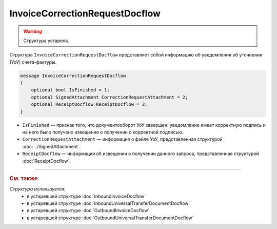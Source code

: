 InvoiceCorrectionRequestDocflow
===============================

.. warning::
	Структура устарела.

Структура ``InvoiceCorrectionRequestDocflow`` представляет собой информацию об уведомлении об уточнении (УоУ) счета-фактуры.

.. code-block:: protobuf

   message InvoiceCorrectionRequestDocflow
   {
       optional bool IsFinished = 1;
       optional SignedAttachment CorrectionRequestAttachment = 2;
       optional ReceiptDocflow ReceiptDocflow = 3;
   }

- ``IsFinished`` — признак того, что документооборот УоУ завершен: уведомление имеет корректную подпись и на него было получено извещение о получении с корректной подписью.
- ``CorrectionRequestAttachment`` — информация о файле УоУ, представленная структурой :doc:`../SignedAttachment`.
- ``ReceiptDocflow`` — информация об извещении о получении данного запроса, представленная структурой :doc:`ReceiptDocflow`.


----

.. rubric:: См. также

*Структура используется:*
	- в устаревшей структуре :doc:`InboundInvoiceDocflow`
	- в устаревшей структуре :doc:`InboundUniversalTransferDocumentDocflow`
	- в устаревшей структуре :doc:`OutboundInvoiceDocflow`
	- в устаревшей структуре :doc:`OutboundUniversalTransferDocumentDocflow`
